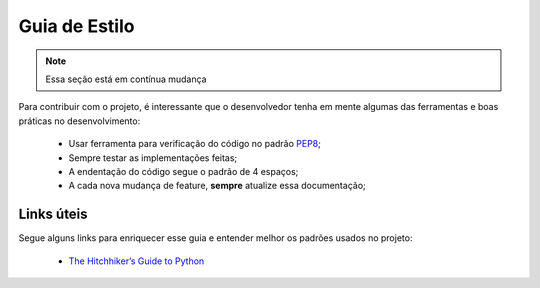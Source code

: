 Guia de Estilo
==============

.. note::

   Essa seção está em contínua mudança

Para contribuir com o projeto, é interessante que o desenvolvedor tenha em mente algumas das ferramentas e boas práticas no desenvolvimento:

 - Usar ferramenta para verificação do código no padrão PEP8_;
 - Sempre testar as implementações feitas;
 - A endentação do código segue o padrão de 4 espaços;
 - A cada nova mudança de feature, **sempre** atualize essa documentação;

Links úteis
-----------

Segue alguns links para enriquecer esse guia e entender melhor os padrões usados no projeto:

 - `The Hitchhiker’s Guide to Python`_


.. _PEP8: http://docs.python-guide.org/en/latest/writing/style/#pep-8
.. _The Hitchhiker’s Guide to Python: http://docs.python-guide.org/en/latest
